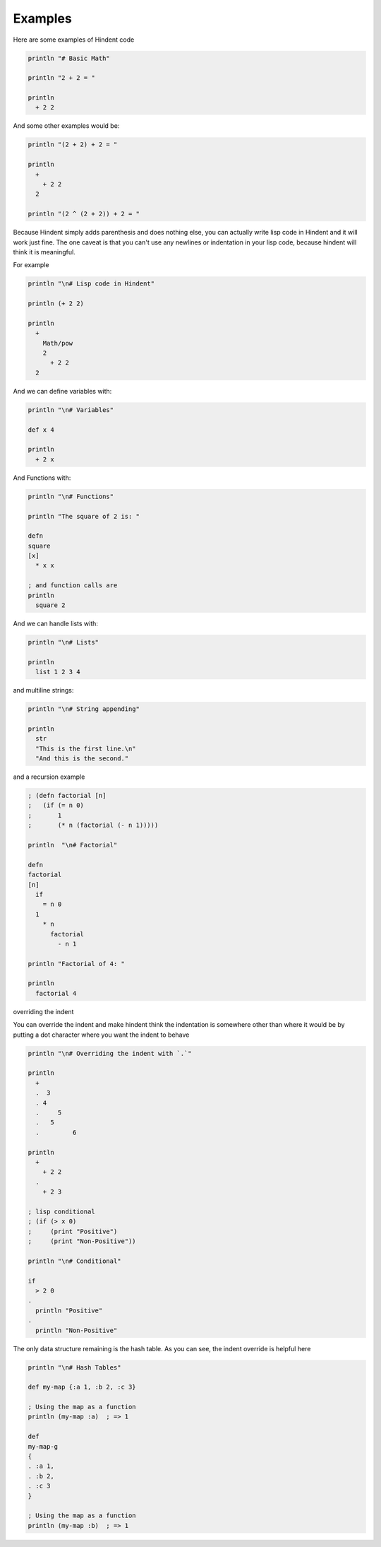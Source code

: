 ========
Examples
========

Here are some examples of Hindent code

.. code-block::

   println "# Basic Math"
   
   println "2 + 2 = "
   
   println
     + 2 2


And some other examples would be:

.. code-block::

   println "(2 + 2) + 2 = "
   
   println
     +
       + 2 2
     2
   
   println "(2 ^ (2 + 2)) + 2 = "


Because Hindent simply adds parenthesis and does
nothing else, you can actually write lisp code
in Hindent and it will work just fine. The one caveat
is that you can't use any newlines or indentation
in your lisp code, because hindent will think it is meaningful.

For example

.. code-block::

   println "\n# Lisp code in Hindent"
   
   println (+ 2 2)
   
   println
     +
       Math/pow
       2
         + 2 2
     2



And we can define variables with:


.. code-block::

   println "\n# Variables"
   
   def x 4
   
   println
     + 2 x


And Functions with:

.. code-block::

   println "\n# Functions"
   
   println "The square of 2 is: "
   
   defn
   square
   [x]
     * x x
   
   ; and function calls are
   println
     square 2



And we can handle lists with:

.. code-block::

   println "\n# Lists"
   
   println
     list 1 2 3 4


and multiline strings:

.. code-block::

   println "\n# String appending"
   
   println
     str
     "This is the first line.\n"
     "And this is the second."


and a recursion example

.. code-block::

   ; (defn factorial [n]
   ;   (if (= n 0)
   ;       1
   ;       (* n (factorial (- n 1)))))
   
   println  "\n# Factorial"
   
   defn
   factorial
   [n]
     if
       = n 0
     1
       * n
         factorial
           - n 1
   
   println "Factorial of 4: "
   
   println
     factorial 4


overriding the indent

You can override the indent and make hindent
think the indentation is somewhere other than where
it would be by putting a dot character where you
want the indent to behave


.. code-block::

   println "\n# Overriding the indent with `.`"
   
   println
     +
     .  3
     . 4
     .     5
     .   5
     .         6 
   
   println
     +
       + 2 2
     .
       + 2 3

   ; lisp conditional
   ; (if (> x 0)
   ;     (print "Positive")
   ;     (print "Non-Positive"))
   
   println "\n# Conditional"
   
   if
     > 2 0
   .
     println "Positive"
   .
     println "Non-Positive"

The only data structure remaining is the
hash table.  As you can see, the indent
override is helpful here

.. code-block::

   println "\n# Hash Tables"
   
   def my-map {:a 1, :b 2, :c 3}
   
   ; Using the map as a function
   println (my-map :a)  ; => 1
   
   def
   my-map-g
   {
   . :a 1,
   . :b 2,
   . :c 3
   }
   
   ; Using the map as a function
   println (my-map :b)  ; => 1

